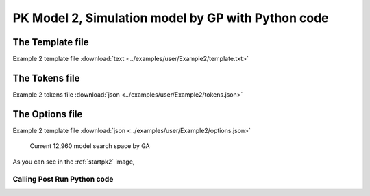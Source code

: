 

PK Model 2, Simulation model by GP with Python code
====================================================
 
 

The Template file
~~~~~~~~~~~~~~~~~~~~~

Example 2 template file :download:`text <../examples/user/Example2/template.txt>`

The Tokens file
~~~~~~~~~~~~~~~~

Example 2 tokens file :download:`json <../examples/user/Example2/tokens.json>`

The Options file
~~~~~~~~~~~~~~~~

Example 2 template file :download:`json <../examples/user/Example2/options.json>`




.. _startpk2:

.. figure:: MLSelection.png

   Current 12,960 model search space by GA

As you can see in the :ref:`startpk2` image,  
 
.. _Calling Post Run Python code:

Calling Post Run Python code
------------------------------